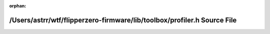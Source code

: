 .. meta::677cc5e5d82534e8c0f4bd924db17348889429565a611d58e41a699919fb2b0feb780a3f2052d5b808cd2e1d2a4b7aa0d19ce11f45b5ad4dc2665506e20f86b2

:orphan:

.. title:: Flipper Zero Firmware: /Users/astrr/wtf/flipperzero-firmware/lib/toolbox/profiler.h Source File

/Users/astrr/wtf/flipperzero-firmware/lib/toolbox/profiler.h Source File
========================================================================

.. container:: doxygen-content

   
   .. raw:: html
     :file: profiler_8h_source.html
